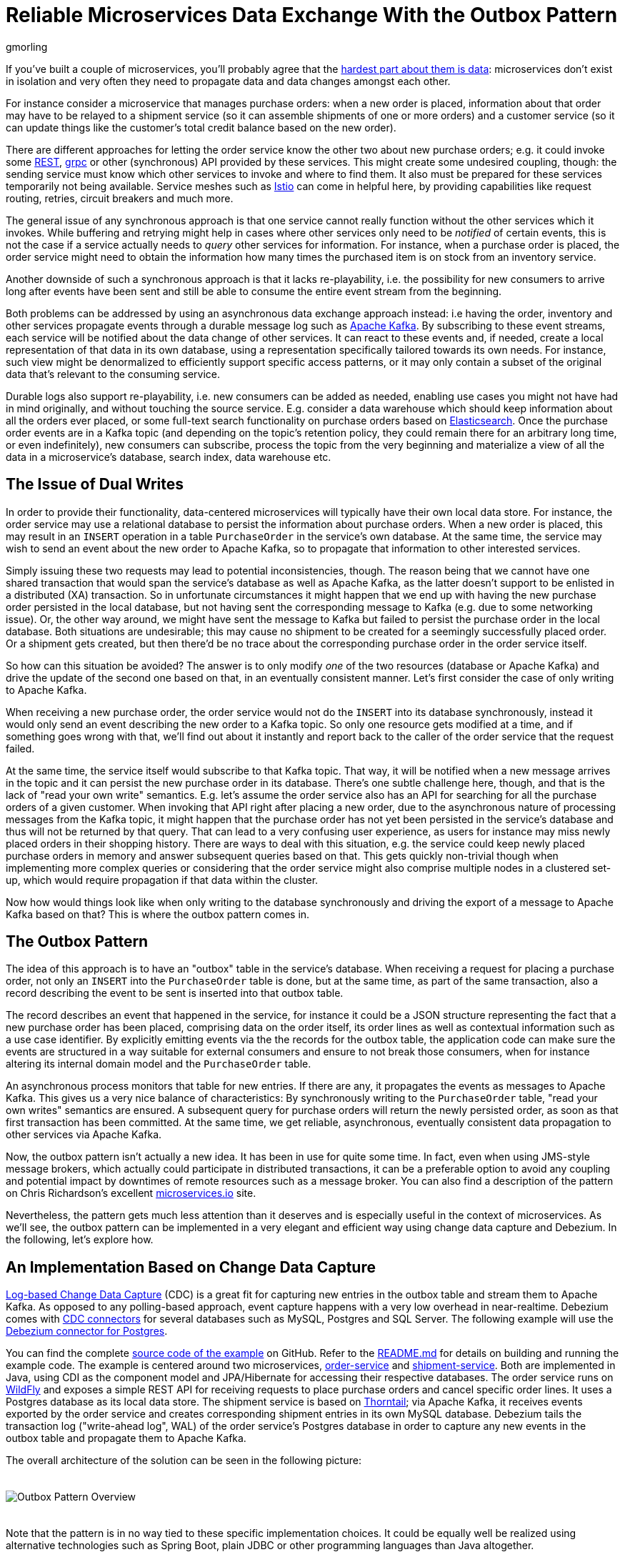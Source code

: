 = Reliable Microservices Data Exchange With the Outbox Pattern
gmorling
:awestruct-tags: [ discussion, examples ]
:awestruct-layout: blog-post

If you've built a couple of microservices,
you'll probably agree that the https://blog.christianposta.com/microservices/the-hardest-part-about-microservices-data/[hardest part about them is data]:
microservices don't exist in isolation and very often they need to propagate data and data changes amongst each other.

For instance consider a microservice that manages purchase orders:
when a new order is placed, information about that order may have to be relayed to a shipment service
(so it can assemble shipments of one or more orders) and a customer service
(so it can update things like the customer's total credit balance based on the new order).

There are different approaches for letting the order service know the other two about new purchase orders;
e.g. it could invoke some https://en.wikipedia.org/wiki/Representational_state_transfer[REST], https://grpc.io/[grpc] or other (synchronous) API provided by these services.
This might create some undesired coupling, though: the sending service must know which other services to invoke and where to find them.
It also must be prepared for these services temporarily not being available.
Service meshes such as https://istio.io/[Istio] can come in helpful here, by providing capabilities like request routing, retries, circuit breakers and much more.

The general issue of any synchronous approach is that one service cannot really function without the other services which it invokes.
While buffering and retrying might help in cases where other services only need to be _notified_ of certain events,
this is not the case if a service actually needs to _query_ other services for information.
For instance, when a purchase order is placed, the order service might need to obtain the information how many times the purchased item is on stock from an inventory service.

Another downside of such a synchronous approach is that it lacks re-playability,
i.e. the possibility for new consumers to arrive long after events have been sent and still be able to consume the entire event stream from the beginning.

Both problems can be addressed by using an asynchronous data exchange approach instead:
i.e having the order, inventory and other services propagate events through a durable message log such as http://kafka.apache.org/[Apache Kafka].
By subscribing to these event streams, each service will be notified about the data change of other services.
It can react to these events and, if needed, create a local representation of that data in its own database,
using a representation specifically tailored towards its own needs.
For instance, such view might be denormalized to efficiently support specific access patterns, or it may only contain a subset of the original data that's relevant to the consuming service.

Durable logs also support re-playability,
i.e. new consumers can be added as needed, enabling use cases you might not have had in mind originally,
and without touching the source service.
E.g. consider a data warehouse which should keep information about all the orders ever placed, or some full-text search functionality on purchase orders based on https://www.elastic.co/products/elasticsearch[Elasticsearch].
Once the purchase order events are in a Kafka topic
(and depending on the topic's retention policy, they could remain there for an arbitrary long time, or even indefinitely),
new consumers can subscribe, process the topic from the very beginning and materialize a view of all the data in a microservice's database, search index, data warehouse etc.

== The Issue of Dual Writes

In order to provide their functionality, data-centered microservices will typically have their own local data store.
For instance, the order service may use a relational database to persist the information about purchase orders.
When a new order is placed, this may result in an `INSERT` operation in a table `PurchaseOrder` in the service's own database.
At the same time, the service may wish to send an event about the new order to Apache Kafka,
so to propagate that information to other interested services.

Simply issuing these two requests may lead to potential inconsistencies, though.
The reason being that we cannot have one shared transaction that would span the service's database as well as Apache Kafka,
as the latter doesn't support to be enlisted in a distributed (XA) transaction.
So in unfortunate circumstances it might happen that we end up with having the new purchase order persisted in the local database,
but not having sent the corresponding message to Kafka
(e.g. due to some networking issue).
Or, the other way around, we might have sent the message to Kafka but failed to persist the purchase order in the local database.
Both situations are undesirable;
this may cause no shipment to be created for a seemingly successfully placed order.
Or a shipment gets created, but then there'd be no trace about the corresponding purchase order in the order service itself.

So how can this situation be avoided?
The answer is to only modify _one_ of the two resources (database or Apache Kafka) and drive the update of the second one based on that, in an eventually consistent manner.
Let's first consider the case of only writing to Apache Kafka.

When receiving a new purchase order, the order service would not do the `INSERT` into its database synchronously,
instead it would only send an event describing the new order to a Kafka topic.
So only one resource gets modified at a time, and if something goes wrong with that,
we'll find out about it instantly and report back to the caller of the order service that the request failed.

At the same time, the service itself would subscribe to that Kafka topic.
That way, it will be notified when a new message arrives in the topic and it can persist the new purchase order in its database.
There's one subtle challenge here, though, and that is the lack of "read your own write" semantics.
E.g. let's assume the order service also has an API for searching for all the purchase orders of a given customer.
When invoking that API right after placing a new order, due to the asynchronous nature of processing messages from the Kafka topic,
it might happen that the purchase order has not yet been persisted in the service's database and thus will not be returned by that query.
That can lead to a very confusing user experience, as users for instance may miss newly placed orders in their shopping history.
There are ways to deal with this situation, e.g. the service could keep newly placed purchase orders in memory and answer subsequent queries based on that.
This gets quickly non-trivial though when implementing more complex queries or considering that the order service might also comprise multiple nodes in a clustered set-up,
which would require propagation if that data within the cluster.

Now how would things look like when only writing to the database synchronously and driving the export of a message to Apache Kafka based on that?
This is where the outbox pattern comes in.

== The Outbox Pattern

The idea of this approach is to have an "outbox" table in the service's database.
When receiving a request for placing a purchase order, not only an `INSERT` into the `PurchaseOrder` table is done,
but at the same time, as part of the same transaction,
also a record describing the event to be sent is inserted into that outbox table.

The record describes an event that happened in the service,
for instance it could be a JSON structure representing the fact that a new purchase order has been placed,
comprising data on the order itself, its order lines as well as contextual information such as a use case identifier.
By explicitly emitting events via the  the records for the outbox table,
the application code can make sure the events are structured in a way suitable for external consumers
and ensure to not break those consumers,
when for instance altering its internal domain model and the `PurchaseOrder` table.

An asynchronous process monitors that table for new entries.
If there are any, it propagates the events as messages to Apache Kafka.
This gives us a very nice balance of characteristics:
By synchronously writing to the `PurchaseOrder` table, "read your own writes" semantics are ensured.
A subsequent query for purchase orders will return the newly persisted order, as soon as that first transaction has been committed.
At the same time, we get reliable, asynchronous, eventually consistent data propagation to other services via Apache Kafka.

Now, the outbox pattern isn't actually a new idea.
It has been in use for quite some time.
In fact, even when using JMS-style message brokers, which actually could participate in distributed transactions,
it can be a preferable option to avoid any coupling and potential impact by downtimes of remote resources such as a message broker.
You can also find a description of the pattern on Chris Richardson's excellent https://microservices.io/patterns/data/application-events.html[microservices.io] site.

Nevertheless, the pattern gets much less attention than it deserves and is especially useful in the context of microservices.
As we'll see, the outbox pattern can be implemented in a very elegant and efficient way using change data capture and Debezium.
In the following, let's explore how.

== An Implementation Based on Change Data Capture

link:/blog/2018/07/19/advantages-of-log-based-change-data-capture/[Log-based Change Data Capture] (CDC) is a great fit for capturing new entries in the outbox table and stream them to Apache Kafka.
As opposed to any polling-based approach, event capture happens with a very low overhead in near-realtime.
Debezium comes with link:/docs/connectors/[CDC connectors] for several databases such as MySQL, Postgres and SQL Server.
The following example will use the link:/docs/connectors/postgresql[Debezium connector for Postgres].

You can find the complete https://github.com/debezium/debezium-examples/tree/master/outbox[source code of the example] on GitHub.
Refer to the https://github.com/debezium/debezium-examples/blob/master/outbox/README.md[README.md] for details on building and running the example code.
The example is centered around two microservices,
https://github.com/debezium/debezium-examples/tree/master/outbox/order-service[order-service] and https://github.com/debezium/debezium-examples/tree/master/outbox/shipment-service[shipment-service].
Both are implemented in Java, using CDI as the component model and JPA/Hibernate for accessing their respective databases.
The order service runs on http://wildfly.org/[WildFly] and exposes a simple REST API for receiving requests to place purchase orders and cancel specific order lines.
It uses a Postgres database as its local data store.
The shipment service is based on http://thorntail.io/[Thorntail]; via Apache Kafka, it receives events exported by the order service and creates corresponding shipment entries in its own MySQL database.
Debezium tails the transaction log ("write-ahead log", WAL) of the order service's Postgres database in order to capture any new events in the outbox table and propagate them to Apache Kafka.

The overall architecture of the solution can be seen in the following picture:

++++
<div class="imageblock centered-image">
    <img src="/images/outbox_pattern.png" style="max-width:100%; margin-bottom:20px; margin-top:20px;" class="responsive-image" alt="Outbox Pattern Overview">
</div>
++++

Note that the pattern is in no way tied to these specific implementation choices.
It could be equally well be realized using alternative technologies such as Spring Boot, plain JDBC or other programming languages than Java altogether.

Now let's take a closer look at some of the relevant components of the solution.

=== The Outbox Table

The `outbox` table resides in the database of the order service and has the following structure:

[source]
----
Column        |          Type          | Modifiers
--------------+------------------------+-----------
id            | uuid                   | not null
aggregatetype | character varying(255) | not null
aggregateid   | character varying(255) | not null
type          | character varying(255) | not null
payload       | jsonb                  | not null
----

Its columns are these:

* `id`: unique id of each message; can be used by consumers to detect any duplicate events, e.g. when restarting to read messages after a failure.
Generated when creating a new event.
* `aggregatetype`: the type of the aggregate root to which a given event is related; this could for instance be "purchase order" or "customer".
This value will be used as the name of the corresponding topic in Kafka, so there'd be a topic for all events related to purchase orders,
one topic for all customer-related events etc.
Note that also events pertaining to a sub-entity contained within an aggregate should use that same type,
so e.g. an event representing the cancelation of an individual order line should also use the aggregate type "order",
ensuring that also this event will go into the "order" Kafka topic.
* `aggregateid`: the id of the aggregate root that is affected by a given event; this could for instance be a purchase order id or a customer id;
Similar to the aggregate type, events pertaining to a sub-entity contained within an aggregate should use the id of the containing aggregate root,
e.g. the purchase order id for an order line cancelation event.
This id will be used as the key for Kafka message later on.
That way, all events pertaining to one aggregate root or any of its contained sub-entities will go into the same partition of that Kafka topic,
which ensures that consumers of that topic will consume all the events related to one and the same aggregate root in the exact order as they were produced.
* `type`: the type of event, e.g. "Order Created" or "Order Line Canceled". Allows consumers to trigger suitable event handlers.
* `payload`: a JSON structure with the actual event contents, e.g. containing a purchase order, information about the purchaser, contained order lines, their price etc.

=== Sending Events to the Outbox

In order to "send" events to the outbox, code in the order service could in general just do an `INSERT` into the outbox table.
However, it's a good idea to go for a slightly more abstract API, allowing to adjust implementation details of the outbox later on more easily, if needed.
https://docs.jboss.org/weld/reference/latest/en-US/html/events.html[CDI events] come in very handy for this.
They can be raised in the application code and will be processed _synchronously_ by the outbox event sender,
which will do the required `INSERT` into the outbox table.

All outbox event types should implement the following contract, resembling the structure of the outbox table shown before:

[source,java]
----
public interface ExportedEvent {

    String getAggregateId();
    String getAggregateType();
    JsonNode getPayload();
    String getType();
}
----

To produce such event, application code uses an injected `Event` instance, as e.g. here in the `OrderService` class:

[source,java]
----
@ApplicationScoped
public class OrderService {

    @PersistenceContext
    private EntityManager entityManager;

    @Inject
    private Event<ExportedEvent> event;

    @Transactional
    public PurchaseOrder addOrder(PurchaseOrder order) {
        order = entityManager.merge(order);

        event.fire(OrderCreatedEvent.of(order));
        event.fire(InvoiceCreatedEvent.of(order));

        return order;
    }

    @Transactional
    public PurchaseOrder updateOrderLine(long orderId, long orderLineId, OrderLineStatus newStatus) {
        // ...
    }
}
----

In the `addOrder()` method, the JPA entity manager is used to persist the incoming order in the database
and the injected `event` is used to fire a corresponding `OrderCreatedEvent` and a `InvoiceCreatedEvent`.
Again, keep in mind that, despite the notion of "event", these two things happen within one and the same transaction.
i.e. within this transaction, three records will be inserted: one in the table with purchase orders and two in the outbox table.

Actual event implementations are straight-forward;
as an example, here's the `OrderCreatedEvent` class:

[source,java]
----
public class OrderCreatedEvent implements ExportedEvent {

    private static ObjectMapper mapper = new ObjectMapper();

    private final long id;
    private final JsonNode order;

    private OrderCreatedEvent(long id, JsonNode order) {
        this.id = id;
        this.order = order;
    }

    public static OrderCreatedEvent of(PurchaseOrder order) {
        ObjectNode asJson = mapper.createObjectNode()
                .put("id", order.getId())
                .put("customerId", order.getCustomerId())
                .put("orderDate", order.getOrderDate().toString());

        ArrayNode items = asJson.putArray("lineItems");

        for (OrderLine orderLine : order.getLineItems()) {
        items.add(
                mapper.createObjectNode()
                .put("id", orderLine.getId())
                .put("item", orderLine.getItem())
                .put("quantity", orderLine.getQuantity())
                .put("totalPrice", orderLine.getTotalPrice())
                .put("status", orderLine.getStatus().name())
            );
        }

        return new OrderCreatedEvent(order.getId(), asJson);
    }

    @Override
    public String getAggregateId() {
        return String.valueOf(id);
    }

    @Override
    public String getAggregateType() {
        return "Order";
    }

    @Override
    public String getType() {
        return "OrderCreated";
    }

    @Override
    public JsonNode getPayload() {
        return order;
    }
}
----

Note how https://github.com/FasterXML/jackson[Jackson's] `ObjectMapper` is used to create a JSON representation of the event's payload.

Now let's take a look at the code that consumes any fired `ExportedEvent` and does the corresponding write to the outbox table:

[source,java]
----
@ApplicationScoped
public class EventSender {

    @PersistenceContext
    private EntityManager entityManager;

    public void onExportedEvent(@Observes ExportedEvent event) {
        OutboxEvent outboxEvent = new OutboxEvent(
                event.getAggregateType(), event.getAggregateId(), event.getType(), event.getPayload()
        );

        entityManager.persist(outboxEvent);
        entityManager.remove(outboxEvent);
    }
}
----

It's rather simple: for each event the CDI runtime will invoke the `onExportedEvent()` method.
An instance of the `OutboxEvent` entity is persisted in the database -- and removed right away!

This might be surprising at first.
But it makes sense when remembering how log-based CDC works:
it doesn't examine the actual contents of the table in the database, but instead it tails the append-only transaction log.
The calls to `persist()` and `remove()` will create an `INSERT` and a `DELETE` entry in the log once the transaction commits.
After that, Debezium will process these events (handling the `INSERT` and ignoring the `DELETE`).
So we are able to capture the event added to the outbox table by means of CDC,
but when looking at the contents of the table itself, it will always be empty.
This means that no additional disk space is needed for the table
(apart from the log file elements which will automatically be discarded at some point)
and also no separate house-keeping process is required to stop it from growing indefinitely.

=== Registering the Debezium Connector

With the outbox implementation in place, it's time to register the Debezium Postgres connector,
so it can capture any new events in the outbox table and relay them to Apache Kafka.
That can be done by POST-ing the following JSON request to the REST API of Kafka Connect:

[source,json]
----
{
    "name": "outbox-connector",
    "config": {
        "connector.class" : "io.debezium.connector.postgresql.PostgresConnector",
        "tasks.max" : "1",
        "database.hostname" : "order-db",
        "database.port" : "5432",
        "database.user" : "postgresuser",
        "database.password" : "postgrespw",
        "database.dbname" : "orderdb",
        "database.server.name" : "dbserver1",
        "schema.whitelist" : "inventory",
        "table.whitelist" : "inventory.outboxevent",
        "tombstones.on.delete" : "false",
        "transforms" : "router",
        "transforms.router.type" : "io.debezium.examples.outbox.routingsmt.EventRouter"
    }
}
----

This sets up an instance of `io.debezium.connector.postgresql.PostgresConnector`,
capturing changes from the specified Postgres instance.
Note that by means of a table whitelist, only changes from the `outboxevent` table are captured.
It also applies a single message transform (SMT) named `EventRouter`.

.Deletion of Events from Kafka Topics
[NOTE]
===============================
By setting the `tombstones.on.delete` to `false`, no deletion markers ("tombstones") will be emitted by the connector when an event record gets deleted from the outbox table.
That makes sense as the deletion from the outbox table shouldn't impact retention of events in the corresponding Kafka topics.
Instead, a specific retention time for the event topics may be configured in Kafka,
e.g. to retain all purchase order events for 30 days.

Alternatively, one could work with https://kafka.apache.org/documentation/#compaction[compacted topics].
This would require events from the outbox table to have one more (`boolean`) attribute indicating whether a particular event represents the deletion of the event's aggregate root.
Such an event (e.g. of type `OrderDeleted`) could then be used by the event routing SMT described in the next section to produce a deletion marker for that aggregate root.
Log compaction would then remove all events pertaining to the given purchase order when its `OrderDeleted` event has been written to the topic.
===============================

=== Topic Routing

By default, the Debezium connectors will send all change events originating from one given table to the same topic,
i.e. we'd end up with a single Kafka topic named `dbserver1.inventory.outboxevent` which would contain all events,
be it order events, customer events etc.

To simplify the implementation of consumers which are only interested in specific event types it makes more sense, though,
to have multiple topics, e.g. `OrderEvents`, `CustomerEvents` and so on.
For instance the shipment service might not be interested in any customer events.
By only subscribing to the `OrderEvents` topic, it will be sure to never receive any customer events.

In order to route the change events captured from the outbox table to different topics, that custom SMT `EventRouter` is used.
Here is the code of its `apply()` method, which will be invoked by Kafka Connect for reach record emitted by the Debezium connector:

[source,java]
----
@Override
public R apply(R record) {
    // Ignoring tombstones just in case
    if (record.value() == null) {
        return record;
    }

    Struct struct = (Struct) record.value();
    String op = struct.getString("op");

    // ignoring deletions in the outbox table
    if (op.equals("d")) {
        return null;
    }
    else if (op.equals("c")) {
        Long timestamp = struct.getInt64("ts_ms");
        Struct after = struct.getStruct("after");

        String key = after.getString("aggregateid");
        String topic = after.getString("aggregatetype") + "Events";

        String eventId = after.getString("id");
        String eventType = after.getString("type");
        String payload = after.getString("payload");

        Schema valueSchema = SchemaBuilder.struct()
            .field("eventType", after.schema().field("type").schema())
            .field("ts_ms", struct.schema().field("ts_ms").schema())
            .field("payload", after.schema().field("payload").schema())
            .build();

        Struct value = new Struct(valueSchema)
            .put("eventType", eventType)
            .put("ts_ms", timestamp)
            .put("payload", payload);

        Headers headers = record.headers();
        headers.addString("eventId", eventId);

        return record.newRecord(topic, null, Schema.STRING_SCHEMA, key, valueSchema, value,
                record.timestamp(), headers);
    }
    else {
        throw new IllegalArgumentException("Record of unexpected op type: " + record);
    }
}
----

When receiving a delete event (`op` = `d`), it will discard that event,
as that deletion of event records from the outbox table is only a technicality not relevant to downstream consumers.
Things get more interesting, when receiving a create event (`op` = `c`).
Such record will be propagated to Apache Kafka.

Debezium's change events have a complex structure, that contain the old (`before`) and new (`after`) state of the represented row.
The event structure to propagate is obtained from the `after` state.
The `aggregatetype` value from the captured event record is used to build the name of the topic to send the event to.
For instance, events with `aggregatetype` set to `Order` will be sent to the `OrderEvents` topic.
`aggregateid` is used as the message key, making sure all messages of that aggregate will go into the same partition of that topic.
The message value is a structure comprising the original event payload (encoded as JSON),
the timestamp indicating when the event was produced and the event type.
Finally, the event UUID is propagated as a Kafka header field.
This allows for efficient duplicate detection by consumers, without having to examine the actual message contents.

== Events in Apache Kafka

Now let's take a look into the `OrderEvents` and `CustomerEvents` topics.

If you have checked out the example sources and started all the components via Docker Compose
(see the _README.md_ file in the example project for more details),
you can place purchase orders via the order service's REST API like so:

[source]
----
cat resources/data/create-order-request.json | http POST http://localhost:8080/order-service/rest/orders
----

Similarly, specific order lines can be canceled:

[source]
----
cat resources/data/cancel-order-line-request.json | http PUT http://localhost:8080/order-service/rest/orders/1/lines/2
----

When using a tool such as the very practical https://github.com/edenhill/kafkacat[kafkacat] utility,
you should now see messages like these in the `OrderEvents` topic:

[source]
----
kafkacat -b kafka:9092 -C -o beginning -f 'Headers: %h\nKey: %k\nValue: %s\n' -q -t OrderEvents
----

[source]
----
Headers: eventId=d03dfb18-8af8-464d-890b-09eb8b2dbbdd
Key: "4"
Value: {"eventType":"OrderCreated","ts_ms":1550307598558,"payload":"{\"id\": 4, \"lineItems\": [{\"id\": 7, \"item\": \"Debezium in Action\", \"status\": \"ENTERED\", \"quantity\": 2, \"totalPrice\": 39.98}, {\"id\": 8, \"item\": \"Debezium for Dummies\", \"status\": \"ENTERED\", \"quantity\": 1, \"totalPrice\": 29.99}], \"orderDate\": \"2019-01-31T12:13:01\", \"customerId\": 123}"}
Headers: eventId=49f89ea0-b344-421f-b66f-c635d212f72c
Key: "4"
Value: {"eventType":"OrderLineUpdated","ts_ms":1550308226963,"payload":"{\"orderId\": 4, \"newStatus\": \"CANCELLED\", \"oldStatus\": \"ENTERED\", \"orderLineId\": 7}"}
----

The `payload` field with the message values is the string-ified JSON representation of the original events.
The Debezium Postgres connector emits `JSONB` columns as a string
(using the `io.debezium.data.Json` logical type name),
which is why the quotes are escaped.
The https://stedolan.github.io/jq/[jq] utility, and more specifically,
its `fromjson` operator comes in handy for displaying the event payload in a more readable way:

[source]
----
kafkacat -b kafka:9092 -C -o beginning -t Order | jq '.payload | fromjson'
----

[source,json]
----

  "id": 4,
  "lineItems": [
    {
      "id": 7,
      "item": "Debezium in Action",
      "status": "ENTERED",
      "quantity": 2,
      "totalPrice": 39.98
    },
    {
      "id": 8,
      "item": "Debezium for Dummies",
      "status": "ENTERED",
      "quantity": 1,
      "totalPrice": 29.99
    }
  ],
  "orderDate": "2019-01-31T12:13:01",
  "customerId": 123
}
{
  "orderId": 4,
  "newStatus": "CANCELLED",
  "oldStatus": "ENTERED",
  "orderLineId": 7
}
----

You can also take a look at the `CustomerEvents` topic to inspect the events representing the creation of an invoice when a purchase order is added.

=== Duplicate Detection in the Consuming Service

At this point, our implementation of the outbox pattern is fully functional;
when the order service receives a request to place an order
(or cancel an order line),
it will persist the corresponding state in the `purchaseorder` and `orderline` tables of its database.
At the same time, within the same transaction, corresponding event entries will be added to the outbox table in the same database.
The Debezium Postgres connector captures any insertions into that table
and routes the events into the Kafka topic corresponding to the aggregate type represented by a given event.

To wrap things up, let's explore how another microservice such as the shipment service can consume these messages.
The entry point into that service is a regular https://github.com/debezium/debezium-examples/blob/master/outbox/shipment-service/src/main/java/io/debezium/examples/outbox/shipment/facade/KafkaEventConsumer.java[Kafka consumer implementation],
which is not too exciting and hence omitted here for the sake of brevity.
You can find its source code here in the example repository.
For each incoming message on the `Order` topic, the consumer calls the `OrderEventHandler`:

[source,java]
----
@ApplicationScoped
public class OrderEventHandler {

    private static final Logger LOGGER = LoggerFactory.getLogger(OrderEventHandler.class);

    @Inject
    private MessageLog log;

    @Inject
    private ShipmentService shipmentService;

    @Transactional
    public void onOrderEvent(UUID eventId, String key, String event) {
        if (log.alreadyProcessed(eventId)) {
            LOGGER.info("Event with UUID {} was already retrieved, ignoring it", eventId);
            return;
        }

        JsonObject json = Json.createReader(new StringReader(event)).readObject();
        JsonObject payload = json.containsKey("schema") ? json.getJsonObject("payload") :json;

        String eventType = payload.getString("eventType");
        Long ts = payload.getJsonNumber("ts_ms").longValue();
        String eventPayload = payload.getString("payload");

        JsonReader payloadReader = Json.createReader(new StringReader(eventPayload));
        JsonObject payloadObject = payloadReader.readObject();

        if (eventType.equals("OrderCreated")) {
            shipmentService.orderCreated(payloadObject);
        }
        else if (eventType.equals("OrderLineUpdated")) {
            shipmentService.orderLineUpdated(payloadObject);
        }
        else {
            LOGGER.warn("Unkown event type");
        }

        log.processed(eventId);
    }
}
----

The first thing done by `onOrderEvent()` is to check whether the event with the given UUID has been processed before.
If so, any further calls for that same event will be ignored.
This is to prevent any duplicate processing of events caused by the "at least once" semantics of this data pipeline.
For instance it could happen that the Debezium connector or the consuming service fail
before acknowledging the retrieval of a specific event with the source database or the messaging broker, respectively.
In that case, after a restart of Debezium or the consuming service,
a few events may be processed a second time.
Propagating the event UUID as a Kafka message header allows for an efficient detection and exclusion duplicate in the consumer.

If a message is received for the first time, the message value is parsed and the business method of the `ShippingService` method corresponding to the specific event type is invoked with the event payload.
Finally, the message is marked as processed with the message log.

This `MessageLog` simply keeps track of all consumed events in a table within the service's local database:

[source,java]
----
@ApplicationScoped
public class MessageLog {

    @PersistenceContext
    private EntityManager entityManager;

    @Transactional(value=TxType.MANDATORY)
    public void processed(UUID eventId) {
        entityManager.persist(new ConsumedMessage(eventId, Instant.now()));
    }

    @Transactional(value=TxType.MANDATORY)
    public boolean alreadyProcessed(UUID eventId) {
        return entityManager.find(ConsumedMessage.class, eventId) != null;
    }
}
----

That way, should the transaction be rolled back for some reason, also the original message will not be marked as processed and an exception would bubble up to the Kafka event consumer loop.
This allows for re-trying to process the message later on.

Note that a more complete implementation should take care of re-trying given messages only for a certain number of times,
before re-routing any unprocessable messages to a dead-letter queue or similar.
Also there should be some house-keeping on the message log table;
periodically, all events older than the consumer's current offset committed with the broker may be deleted,
as it's ensured that such messages won't be propagated to the consumer another time.

== Summary

The outbox pattern is a great way for propagating data amongst different microservices.

By only modifying a single resource - the source service's own database -
it avoids any potential inconsistencies of altering multiple resources at the same time which don't share one common transactional context
(the database and Apache Kafka).
By writing to the database first, the source service has instant "read your own writes" semantics,
which is important for a consistent user experience, allowing query methods invoked following to a write to instantly reflect any data changes.

At the same time, the pattern enables asynchronous event propagation to other microservices.
Apache Kafka acts as a highly scalable and reliable backbone for the messaging amongst the services.
Given the right topic retention settings, new consumers may come up long after an event has been originally produced,
and build up their own local state based on the event history.

Putting Apache Kafka into the middle of the overall architecture also ensures a decoupling of involved services.
If for instance single components of the solution fail or are not available for some time, e.g. during an update,
events will simply be processed later on: after a restart,
the Debezium connector will continue to tail the outbox table from the point where it left off before.
Similarly, any consumer will continue to process topics from its previous offset.
By keeping track of already successfully processed messages, duplicates can be detected and excluded from repeated handling.

Naturally, such event pipeline between different services is eventually consistent,
i.e. consumers such as the shipping service may lag a bit behind producers such as the order service.
Usually, that's just fine, though, and can be handled in terms of the application's business logic.
For instance there'll typically be no need to create a shipment within the very same second as an order has been placed.
Also, end-to-end delays of the overall solution are typically low (seconds or even sub-second range),
thanks to log-based change data capture which allows for emission of events in near-realtime.

One last thing to keep in mind is that the structure of the events exposed via the outbox should be considered a part of the emitting service's API.
I.e. when needed, their structure should be adjusted carefully and with compatibility considerations in mind.
This is to ensure to not accidentally break any consumers when upgrading the producing service.
At the same time, consumers should be lenient when handling messages and for instance not fail when encountering unknown attributes within received events.

Many thanks to Jiri Pechanec and René Kerner for their feedback while writing this post!

== About Debezium

Debezium is an open source distributed platform that turns your existing databases into event streams,
so applications can see and respond almost instantly to each committed row-level change in the databases.
Debezium is built on top of http://kafka.apache.org/[Kafka] and provides http://kafka.apache.org/documentation.html#connect[Kafka Connect] compatible connectors that monitor specific database management systems.
Debezium records the history of data changes in Kafka logs, so your application can be stopped and restarted at any time and can easily consume all of the events it missed while it was not running,
ensuring that all events are processed correctly and completely.
Debezium is link:/license/[open source] under the http://www.apache.org/licenses/LICENSE-2.0.html[Apache License, Version 2.0].

== Get involved

We hope you find Debezium interesting and useful, and want to give it a try.
Follow us on Twitter https://twitter.com/debezium[@debezium], https://gitter.im/debezium/user[chat with us on Gitter],
or join our https://groups.google.com/forum/#!forum/debezium[mailing list] to talk with the community.
All of the code is open source https://github.com/debezium/[on GitHub],
so build the code locally and help us improve ours existing connectors and add even more connectors.
If you find problems or have ideas how we can improve Debezium, please let us know or https://issues.jboss.org/projects/DBZ/issues/[log an issue].

